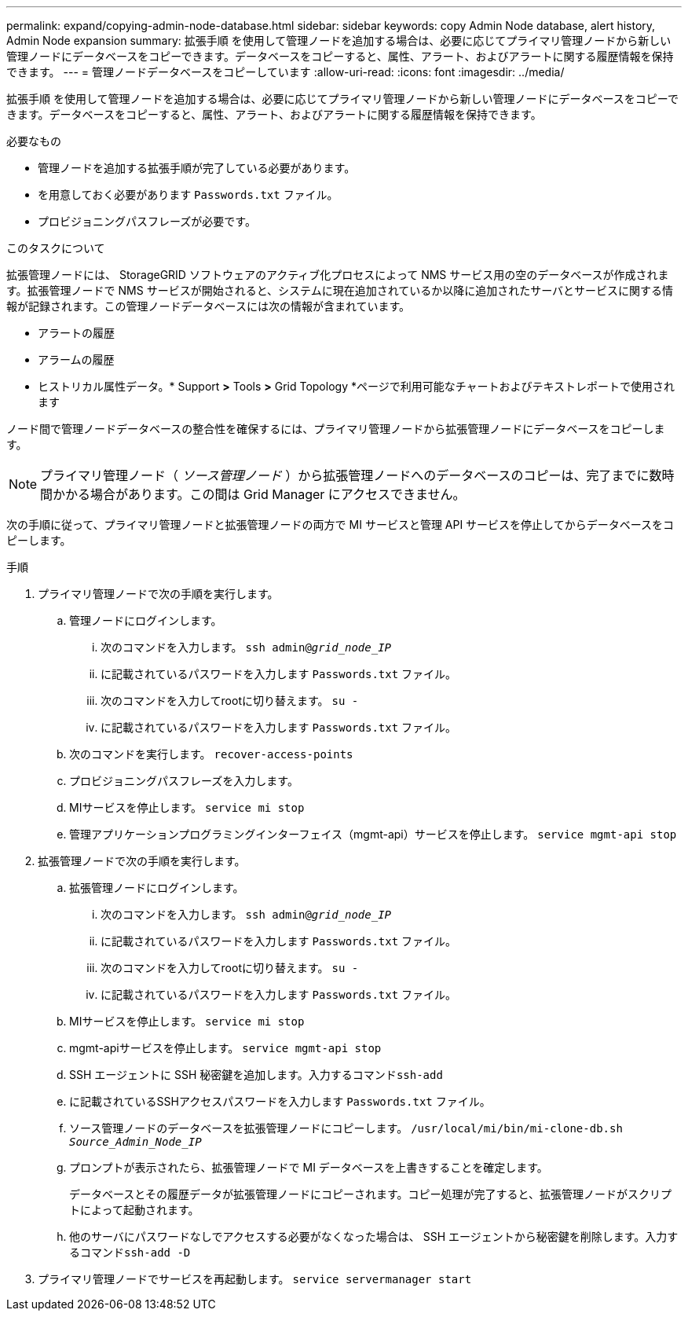 ---
permalink: expand/copying-admin-node-database.html 
sidebar: sidebar 
keywords: copy Admin Node database, alert history, Admin Node expansion 
summary: 拡張手順 を使用して管理ノードを追加する場合は、必要に応じてプライマリ管理ノードから新しい管理ノードにデータベースをコピーできます。データベースをコピーすると、属性、アラート、およびアラートに関する履歴情報を保持できます。 
---
= 管理ノードデータベースをコピーしています
:allow-uri-read: 
:icons: font
:imagesdir: ../media/


[role="lead"]
拡張手順 を使用して管理ノードを追加する場合は、必要に応じてプライマリ管理ノードから新しい管理ノードにデータベースをコピーできます。データベースをコピーすると、属性、アラート、およびアラートに関する履歴情報を保持できます。

.必要なもの
* 管理ノードを追加する拡張手順が完了している必要があります。
* を用意しておく必要があります `Passwords.txt` ファイル。
* プロビジョニングパスフレーズが必要です。


.このタスクについて
拡張管理ノードには、 StorageGRID ソフトウェアのアクティブ化プロセスによって NMS サービス用の空のデータベースが作成されます。拡張管理ノードで NMS サービスが開始されると、システムに現在追加されているか以降に追加されたサーバとサービスに関する情報が記録されます。この管理ノードデータベースには次の情報が含まれています。

* アラートの履歴
* アラームの履歴
* ヒストリカル属性データ。* Support *>* Tools *>* Grid Topology *ページで利用可能なチャートおよびテキストレポートで使用されます


ノード間で管理ノードデータベースの整合性を確保するには、プライマリ管理ノードから拡張管理ノードにデータベースをコピーします。


NOTE: プライマリ管理ノード（ __ ソース管理ノード __ ）から拡張管理ノードへのデータベースのコピーは、完了までに数時間かかる場合があります。この間は Grid Manager にアクセスできません。

次の手順に従って、プライマリ管理ノードと拡張管理ノードの両方で MI サービスと管理 API サービスを停止してからデータベースをコピーします。

.手順
. プライマリ管理ノードで次の手順を実行します。
+
.. 管理ノードにログインします。
+
... 次のコマンドを入力します。 `ssh admin@_grid_node_IP_`
... に記載されているパスワードを入力します `Passwords.txt` ファイル。
... 次のコマンドを入力してrootに切り替えます。 `su -`
... に記載されているパスワードを入力します `Passwords.txt` ファイル。


.. 次のコマンドを実行します。 `recover-access-points`
.. プロビジョニングパスフレーズを入力します。
.. MIサービスを停止します。 `service mi stop`
.. 管理アプリケーションプログラミングインターフェイス（mgmt-api）サービスを停止します。 `service mgmt-api stop`


. 拡張管理ノードで次の手順を実行します。
+
.. 拡張管理ノードにログインします。
+
... 次のコマンドを入力します。 `ssh admin@_grid_node_IP_`
... に記載されているパスワードを入力します `Passwords.txt` ファイル。
... 次のコマンドを入力してrootに切り替えます。 `su -`
... に記載されているパスワードを入力します `Passwords.txt` ファイル。


.. MIサービスを停止します。 `service mi stop`
.. mgmt-apiサービスを停止します。 `service mgmt-api stop`
.. SSH エージェントに SSH 秘密鍵を追加します。入力するコマンド``ssh-add``
.. に記載されているSSHアクセスパスワードを入力します `Passwords.txt` ファイル。
.. ソース管理ノードのデータベースを拡張管理ノードにコピーします。 `/usr/local/mi/bin/mi-clone-db.sh _Source_Admin_Node_IP_`
.. プロンプトが表示されたら、拡張管理ノードで MI データベースを上書きすることを確定します。
+
データベースとその履歴データが拡張管理ノードにコピーされます。コピー処理が完了すると、拡張管理ノードがスクリプトによって起動されます。

.. 他のサーバにパスワードなしでアクセスする必要がなくなった場合は、 SSH エージェントから秘密鍵を削除します。入力するコマンド``ssh-add -D``


. プライマリ管理ノードでサービスを再起動します。 `service servermanager start`

